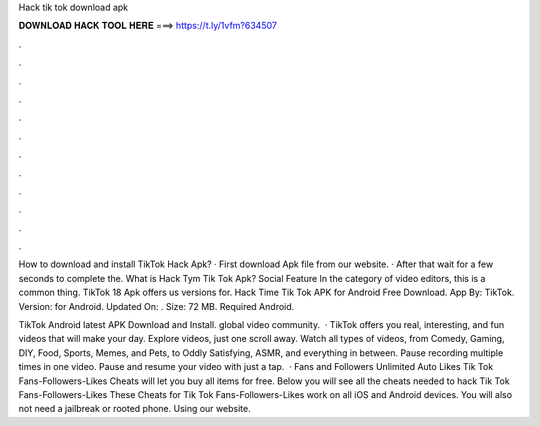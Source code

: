 Hack tik tok download apk



𝐃𝐎𝐖𝐍𝐋𝐎𝐀𝐃 𝐇𝐀𝐂𝐊 𝐓𝐎𝐎𝐋 𝐇𝐄𝐑𝐄 ===> https://t.ly/1vfm?634507



.



.



.



.



.



.



.



.



.



.



.



.

How to download and install TikTok Hack Apk? · First download Apk file from our website. · After that wait for a few seconds to complete the. What is Hack Tym Tik Tok Apk? Social Feature In the category of video editors, this is a common thing. TikTok 18 Apk offers us versions for. Hack Time Tik Tok APK for Android Free Download. App By: TikTok. Version: for Android. Updated On: . Size: 72 MB. Required Android.

TikTok Android latest APK Download and Install. global video community.  · TikTok offers you real, interesting, and fun videos that will make your day. Explore videos, just one scroll away. Watch all types of videos, from Comedy, Gaming, DIY, Food, Sports, Memes, and Pets, to Oddly Satisfying, ASMR, and everything in between. Pause recording multiple times in one video. Pause and resume your video with just a tap.  · Fans and Followers Unlimited Auto Likes Tik Tok Fans-Followers-Likes Cheats will let you buy all items for free. Below you will see all the cheats needed to hack Tik Tok Fans-Followers-Likes These Cheats for Tik Tok Fans-Followers-Likes work on all iOS and Android devices. You will also not need a jailbreak or rooted phone. Using our website.
